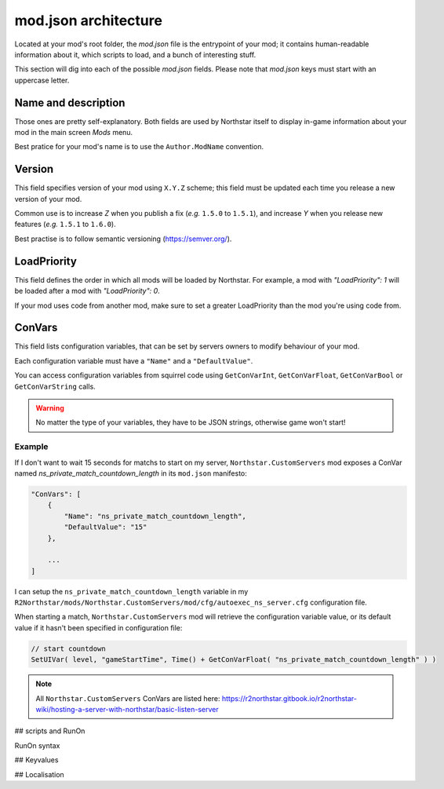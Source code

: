 mod.json architecture
================================

Located at your mod's root folder, the `mod.json` file is the entrypoint of your mod; 
it contains human-readable information about it, which scripts to load, and a bunch
of interesting stuff.

This section will dig into each of the possible `mod.json` fields. Please note that 
`mod.json` keys must start with an uppercase letter.

Name and description
------------------------

Those ones are pretty self-explanatory. Both fields are used by Northstar itself 
to display in-game information about your mod in the main screen `Mods` menu.

Best pratice for your mod's name is to use the ``Author.ModName`` convention.

Version
------------------------

This field specifies version of your mod using ``X.Y.Z`` scheme; this field must be
updated each time you release a new version of your mod.

Common use is to increase *Z* when you publish a fix (*e.g.* ``1.5.0`` to ``1.5.1``), and 
increase *Y* when you release new features (*e.g.* ``1.5.1`` to ``1.6.0``).

Best practise is to follow semantic versioning (https://semver.org/).

LoadPriority
------------------------

This field defines the order in which all mods will be loaded by Northstar. For example,
a mod with `"LoadPriority": 1` will be loaded after a mod with `"LoadPriority": 0`.

If your mod uses code from another mod, make sure to set a greater LoadPriority than the 
mod you're using code from.

ConVars
------------------------

This field lists configuration variables, that can be set by servers owners to modify 
behaviour of your mod.

Each configuration variable must have a ``"Name"`` and a ``"DefaultValue"``.

You can access configuration variables from squirrel code using ``GetConVarInt``, 
``GetConVarFloat``, ``GetConVarBool`` or ``GetConVarString`` calls.

.. warning::

   No matter the type of your variables, they have to be JSON strings, otherwise game won't start!

Example
^^^^^^^^^^^^^^^^^^^^^^^^ 

If I don't want to wait 15 seconds for matchs to start on my server, ``Northstar.CustomServers`` 
mod exposes a ConVar named `ns_private_match_countdown_length` in its ``mod.json`` manifesto:

.. code-block:: json

    "ConVars": [
        {
            "Name": "ns_private_match_countdown_length",
            "DefaultValue": "15"
        },

        ...
    ]

I can setup the ``ns_private_match_countdown_length`` variable in my 
``R2Northstar/mods/Northstar.CustomServers/mod/cfg/autoexec_ns_server.cfg`` configuration file.

When starting a match, ``Northstar.CustomServers`` mod will retrieve the configuration variable
value, or its default value if it hasn't been specified in configuration file:

.. code-block:: javascript

    // start countdown
    SetUIVar( level, "gameStartTime", Time() + GetConVarFloat( "ns_private_match_countdown_length" ) ) 

.. note::

   All ``Northstar.CustomServers`` ConVars are listed here: https://r2northstar.gitbook.io/r2northstar-wiki/hosting-a-server-with-northstar/basic-listen-server

## scripts and RunOn

RunOn syntax

## Keyvalues

## Localisation